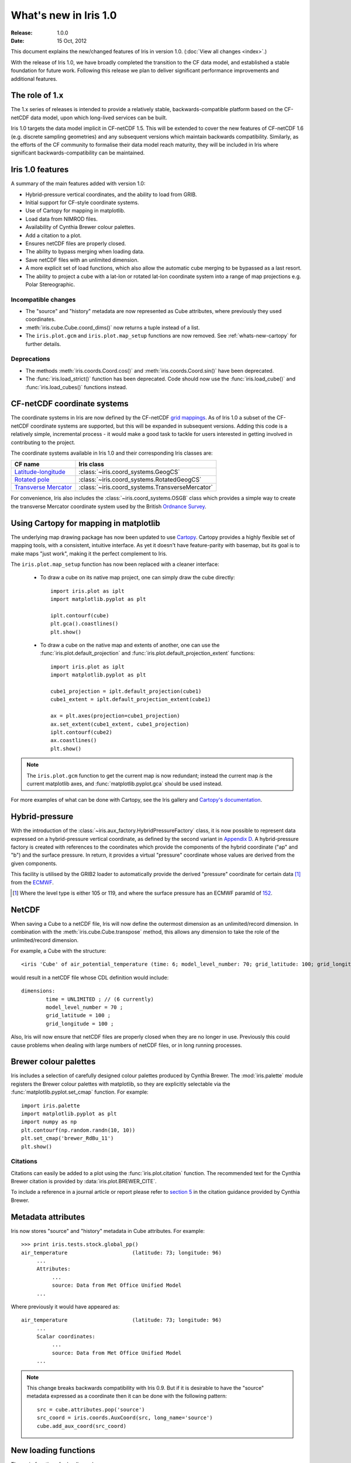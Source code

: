 What's new in Iris 1.0
**********************

:Release: 1.0.0
:Date: 15 Oct, 2012

This document explains the new/changed features of Iris in version 1.0.
(:doc:`View all changes <index>`.)

With the release of Iris 1.0, we have broadly completed the transition
to the CF data model, and established a stable foundation for future
work. Following this release we plan to deliver significant performance
improvements and additional features.


The role of 1.x
===============

The 1.x series of releases is intended to provide a relatively stable,
backwards-compatible platform based on the CF-netCDF data model, upon
which long-lived services can be built.

Iris 1.0 targets the data model implicit in CF-netCDF 1.5. This will be
extended to cover the new features of CF-netCDF 1.6 (e.g. discrete
sampling geometries) and any subsequent versions which maintain
backwards compatibility. Similarly, as the efforts of the CF community
to formalise their data model reach maturity, they will be included
in Iris where significant backwards-compatibility can be maintained.


Iris 1.0 features
=================

A summary of the main features added with version 1.0:

* Hybrid-pressure vertical coordinates, and the ability to load from GRIB.
* Initial support for CF-style coordinate systems.
* Use of Cartopy for mapping in matplotlib.
* Load data from NIMROD files.
* Availability of Cynthia Brewer colour palettes.
* Add a citation to a plot.
* Ensures netCDF files are properly closed.
* The ability to bypass merging when loading data.
* Save netCDF files with an unlimited dimension.
* A more explicit set of load functions, which also allow the automatic
  cube merging to be bypassed as a last resort.
* The ability to project a cube with a lat-lon or rotated lat-lon coordinate
  system into a range of map projections e.g. Polar Stereographic.


Incompatible changes
--------------------
* The "source" and "history" metadata are now represented as Cube
  attributes, where previously they used coordinates.
* :meth:`iris.cube.Cube.coord_dims()` now returns a tuple instead of a list.
* The ``iris.plot.gcm`` and ``iris.plot.map_setup`` functions are now removed.
  See :ref:`whats-new-cartopy` for further details.

Deprecations
------------
* The methods :meth:`iris.coords.Coord.cos()` and
  :meth:`iris.coords.Coord.sin()` have been deprecated.
* The :func:`iris.load_strict()` function has been deprecated. Code
  should now use the :func:`iris.load_cube()` and
  :func:`iris.load_cubes()` functions instead.


CF-netCDF coordinate systems
============================

The coordinate systems in Iris are now defined by the CF-netCDF
`grid mappings <http://cf-pcmdi.llnl.gov/documents/cf-conventions/1.6/apf.html>`_.
As of Iris 1.0 a subset of the CF-netCDF coordinate systems are
supported, but this will be expanded in subsequent versions. Adding
this code is a relatively simple, incremental process - it would make a
good task to tackle for users interested in getting involved in
contributing to the project.

The coordinate systems available in Iris 1.0 and their corresponding
Iris classes are:

================================================================================================== =========================================
CF name                                                                                            Iris class
================================================================================================== =========================================
`Latitude-longitude <http://cf-pcmdi.llnl.gov/documents/cf-conventions/1.6/apf.html#idp7779520>`_  :class:`~iris.coord_systems.GeogCS`
`Rotated pole <http://cf-pcmdi.llnl.gov/documents/cf-conventions/1.6/apf.html#idp7844592>`_        :class:`~iris.coord_systems.RotatedGeogCS`
`Transverse Mercator <http://cf-pcmdi.llnl.gov/documents/cf-conventions/1.6/apf.html#idp7872672>`_ :class:`~iris.coord_systems.TransverseMercator`
================================================================================================== =========================================

For convenience, Iris also includes the :class:`~iris.coord_systems.OSGB`
class which provides a simple way to create the transverse Mercator
coordinate system used by the British
`Ordnance Survey <http://www.ordnancesurvey.co.uk/>`_.


.. _whats-new-cartopy:

Using Cartopy for mapping in matplotlib
=======================================

The underlying map drawing package has now been updated to use
`Cartopy <http://scitools.github.com/cartopy>`_. Cartopy provides a
highly flexible set of mapping tools, with a consistent, intuitive
interface. As yet it doesn't have feature-parity with basemap, but its
goal is to make maps "just work", making it the perfect complement to Iris.

The ``iris.plot.map_setup`` function has now been replaced with a cleaner
interface:

    * To draw a cube on its native map project, one can simply draw the cube directly::

            import iris.plot as iplt
            import matplotlib.pyplot as plt

            iplt.contourf(cube)
            plt.gca().coastlines()
            plt.show()

    * To draw a cube on the native map and extents of another, one can use the
      :func:`iris.plot.default_projection` and
      :func:`iris.plot.default_projection_extent` functions::

            import iris.plot as iplt
            import matplotlib.pyplot as plt

            cube1_projection = iplt.default_projection(cube1)
            cube1_extent = iplt.default_projection_extent(cube1)

            ax = plt.axes(projection=cube1_projection)
            ax.set_extent(cube1_extent, cube1_projection)
            iplt.contourf(cube2)
            ax.coastlines()
            plt.show()

.. note::

    The ``iris.plot.gcm`` function to get the current map is now
    redundant; instead the current map *is* the current matplotlib axes,
    and :func:`matplotlib.pyplot.gca` should be used instead.

For more examples of what can be done with Cartopy, see the Iris gallery and
`Cartopy's documentation  <http://scitools.github.com/cartopy>`_.


Hybrid-pressure
===============

With the introduction of the :class:`~iris.aux_factory.HybridPressureFactory`
class, it is now possible to represent data expressed on a
hybrid-pressure vertical coordinate, as defined by the second variant in
`Appendix D <http://cf-pcmdi.llnl.gov/documents/cf-conventions/1.6/apd.html#idp7406304>`_.
A hybrid-pressure factory is created with references to the coordinates
which provide the components of the hybrid coordinate ("ap" and "b") and
the surface pressure. In return, it provides a virtual "pressure"
coordinate whose values are derived from the given components.

This facility is utilised by the GRIB2 loader to automatically provide
the derived "pressure" coordinate for certain data [#f1]_ from the
`ECMWF <http://www.ecmwf.int/>`_.

.. [#f1] Where the level type is either 105 or 119, and where the
         surface pressure has an ECMWF paramId of
         `152 <http://www.ecmwf.int/publications/manuals/d/gribapi/param/detail/format=grib2/pid=152/>`_.


NetCDF
======

When saving a Cube to a netCDF file, Iris will now define the outermost
dimension as an unlimited/record dimension. In combination with the
:meth:`iris.cube.Cube.transpose` method, this allows any dimension to
take the role of the unlimited/record dimension.

For example, a Cube with the structure::

    <iris 'Cube' of air_potential_temperature (time: 6; model_level_number: 70; grid_latitude: 100; grid_longitude: 100)>

would result in a netCDF file whose CDL definition would include::

    dimensions:
            time = UNLIMITED ; // (6 currently)
            model_level_number = 70 ;
            grid_latitude = 100 ;
            grid_longitude = 100 ;

Also, Iris will now ensure that netCDF files are properly closed when
they are no longer in use. Previously this could cause problems when
dealing with large numbers of netCDF files, or in long running
processes.


Brewer colour palettes
======================

Iris includes a selection of carefully designed colour palettes produced
by Cynthia Brewer. The :mod:`iris.palette` module registers the Brewer
colour palettes with matplotlib, so they are explicitly selectable via
the :func:`matplotlib.pyplot.set_cmap` function. For example::

    import iris.palette
    import matplotlib.pyplot as plt
    import numpy as np
    plt.contourf(np.random.randn(10, 10))
    plt.set_cmap('brewer_RdBu_11')
    plt.show()

Citations
---------
Citations can easily be added to a plot using the :func:`iris.plot.citation`
function. The recommended text for the Cynthia Brewer citation is provided
by :data:`iris.plot.BREWER_CITE`.

To include a reference in a journal article or report please refer to
`section 5 <http://www.personal.psu.edu/cab38/ColorBrewer/ColorBrewer_updates.html>`_
in the citation guidance provided by Cynthia Brewer.


Metadata attributes
===================

Iris now stores "source" and "history" metadata in Cube attributes.
For example::

    >>> print iris.tests.stock.global_pp()
    air_temperature                     (latitude: 73; longitude: 96)
         ...
         Attributes:
              ...
              source: Data from Met Office Unified Model
         ...

Where previously it would have appeared as::

    air_temperature                     (latitude: 73; longitude: 96)
         ...
         Scalar coordinates:
              ...
              source: Data from Met Office Unified Model
         ...

.. note::

    This change breaks backwards compatibility with Iris 0.9. But
    if it is desirable to have the "source" metadata expressed as a
    coordinate then it can be done with the following pattern::

        src = cube.attributes.pop('source')
        src_coord = iris.coords.AuxCoord(src, long_name='source')
        cube.add_aux_coord(src_coord)


New loading functions
=====================

The main functions for loading cubes are now:
  - :func:`iris.load()`
  - :func:`iris.load_cube()`
  - :func:`iris.load_cubes()`

These provide convenient cube loading suitable for both interactive
(:func:`iris.load()`) and scripted (:func:`iris.load_cube()`,
:func:`iris.load_cubes()`) usage.

In addition, :func:`iris.load_raw()` has been provided as a last resort
for situations where the automatic cube merging is not appropriate.
However, if you find you need to use this function we would encourage
you to contact the Iris developers so we can see if a fix can be made
to the cube merge algorithm.

The :func:`iris.load_strict()` function has been deprecated. Code should
now use the :func:`iris.load_cube()` and :func:`iris.load_cubes()`
functions instead.


Cube projection
===============

Iris now has the ability to project a cube into a number of map projections.
This functionality is provided by :func:`iris.analysis.cartography.project()`.
For example::

    import iris
    import cartopy.crs as ccrs
    import matplotlib.pyplot as plt

    # Load data
    cube = iris.load_cube(iris.sample_data_path('air_temp.pp'))

    # Transform cube to target projection
    target_proj = ccrs.RotatedPole(pole_longitude=177.5,
                                   pole_latitude=37.5)
    new_cube, extent = iris.analysis.cartography.project(cube, target_proj)

    # Plot
    plt.axes(projection=target_proj)
    plt.pcolor(new_cube.coord('projection_x_coordinate').points,
               new_cube.coord('projection_y_coordinate').points,
               new_cube.data)
    plt.gca().coastlines()
    plt.show()

This function is intended to be used in cases where the cube's coordinates
prevent one from directly visualising the data, e.g. when the longitude
and latitude are two dimensional and do not make up a regular grid. The
function uses a nearest neighbour approach rather than any form of
linear/non-linear interpolation to determine the data value of each cell
in the resulting cube. Consequently it may have an adverse effect on the
statistics of the data e.g. the mean and standard deviation will not be
preserved. This function currently assumes global data and will if
necessary extrapolate beyond the geographical extent of the source cube.


Other changes
=============
* Cube summaries are now more readable when the scalar coordinates
  contain bounds.

